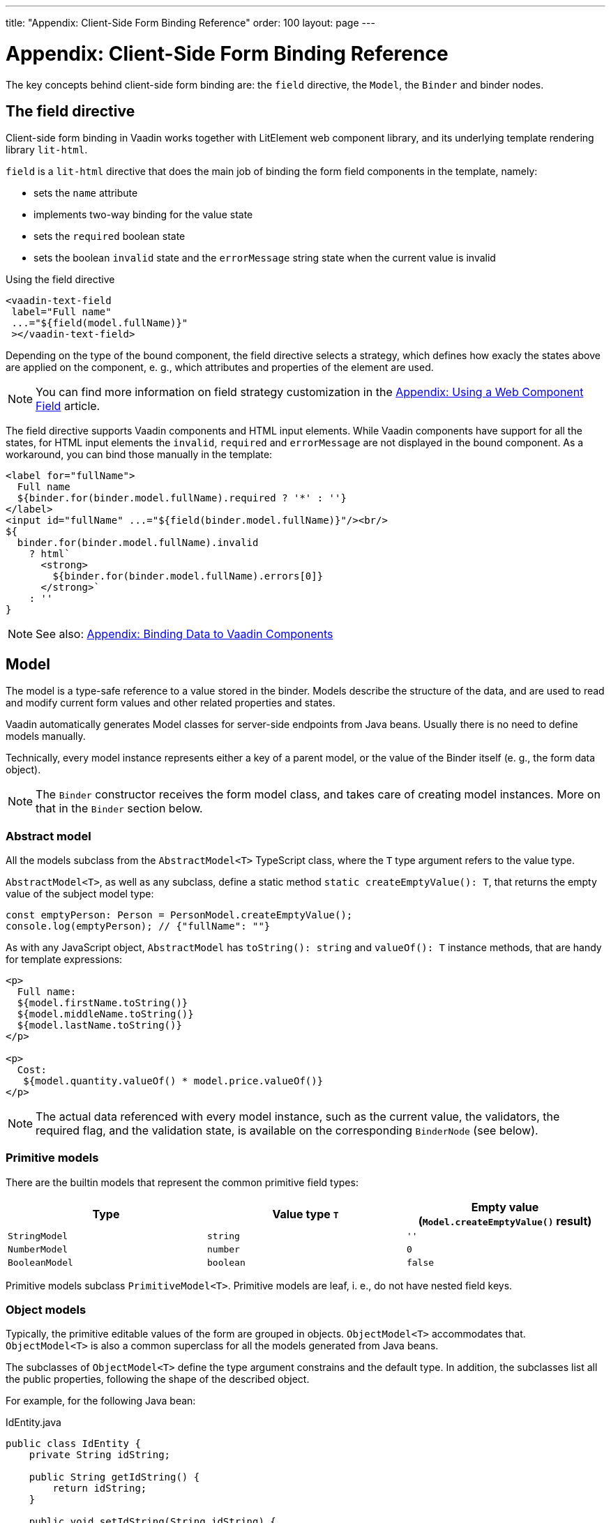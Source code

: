 ---
title: "Appendix: Client-Side Form Binding Reference"
order: 100
layout: page
---

ifdef::env-github[:outfilesuffix: .asciidoc]

= Appendix: Client-Side Form Binding Reference

The key concepts behind client-side form binding are: the `field` directive, the `Model`, the `Binder` and binder nodes.

== The field directive

Client-side form binding in Vaadin works together with LitElement web component library, and its underlying template rendering library `lit-html`.

`field` is a `lit-html` directive that does the main job of binding the form field components in the template, namely:

- sets the `name` attribute
- implements two-way binding for the value state
- sets the `required` boolean state
- sets the boolean `invalid` state and the `errorMessage` string state when the current value is invalid

.Using the field directive
[source, html]
----
<vaadin-text-field
 label="Full name"
 ...="${field(model.fullName)}"
 ></vaadin-text-field>
----

Depending on the type of the bound component, the field directive selects a strategy, which defines how exacly the states above are applied on the component, e. g., which attributes and properties of the element are used.

[NOTE]
You can find more information on field strategy customization in the <<appendix-web-component-field-strategy#, Appendix: Using a Web Component Field>> article.

The field directive supports Vaadin components and HTML input elements. While Vaadin components have support for all the states, for HTML input elements the `invalid`, `required` and `errorMessage` are not displayed in the bound component. As a workaround, you can bind those manually in the template:

[source, html]
----
<label for="fullName">
  Full name
  ${binder.for(binder.model.fullName).required ? '*' : ''}
</label>
<input id="fullName" ...="${field(binder.model.fullName)}"/><br/>
${
  binder.for(binder.model.fullName).invalid
    ? html`
      <strong>
        ${binder.for(binder.model.fullName).errors[0]}
      </strong>`
    : ''
}
----

[NOTE]
See also: <<appendix-vaadin-components.asciidoc#, Appendix: Binding Data to Vaadin Components>>

== Model

The model is a type-safe reference to a value stored in the binder. Models describe the structure of the data, and are used to read and modify current form values and other related properties and states.

Vaadin automatically generates Model classes for server-side endpoints from Java beans. Usually there is no need to define models manually.

Technically, every model instance represents either a key of a parent model, or the value of the Binder itself (e. g., the form data object).

[NOTE]
====
The `Binder` constructor receives the form model class, and takes care of creating model instances. More on that in the `Binder` section below.
====

//The model constructors receive and store the following arguments:
//
//- `parent: ModelParent<T>` — the parent object reference: either the parent model instance, or the `Binder` instance
//- `key: keyof any` — the key in the parent object to get the value from / set the value to, could be `string` when the parent is an object or `number` when the parent is an array
//- `...validators: ReadonlyArray<Validator<T>>` — the default validators, typically exported from Java JSR-380 annotations

=== Abstract model

All the models subclass from the `AbstractModel<T>` TypeScript class, where the `T` type argument refers to the value type.

`AbstractModel<T>`, as well as any subclass, define a static method `static createEmptyValue(): T`, that returns the empty value of the subject model type:

[source, typescript]
----
const emptyPerson: Person = PersonModel.createEmptyValue();
console.log(emptyPerson); // {"fullName": ""}
----

As with any JavaScript object, `AbstractModel` has `toString(): string` and `valueOf(): T` instance methods, that are handy for template expressions:

[soruce, html]
----
<p>
  Full name:
  ${model.firstName.toString()}
  ${model.middleName.toString()}
  ${model.lastName.toString()}
</p>

<p>
  Cost:
   ${model.quantity.valueOf() * model.price.valueOf()}
</p>
----

[NOTE]
====
The actual data referenced with every model instance, such as the current value, the validators, the required flag, and the validation state, is available on the corresponding `BinderNode` (see below).
====

=== Primitive models

There are the builtin models that represent the common primitive field types:

|===
| Type | Value type `T` | Empty value (`Model.createEmptyValue()` result)

| `StringModel` | `string` | `''`
| `NumberModel` | `number` | `0`
| `BooleanModel`  | `boolean` | `false`
|===

Primitive models subclass `PrimitiveModel<T>`. Primitive models are leaf, i. e., do not have nested field keys.

=== Object models

Typically, the primitive editable values of the form are grouped in objects. `ObjectModel<T>` accommodates that. `ObjectModel<T>` is also a common superclass for all the models generated from Java beans.

The subclasses of `ObjectModel<T>` define the type argument constrains and the default type. In addition, the subclasses list all the public properties, following the shape of the described object.

For example, for the following Java bean:

.IdEntity.java
[source, java]
----
public class IdEntity {
    private String idString;

    public String getIdString() {
        return idString;
    }

    public void setIdString(String idString) {
        this.idString = idString;
    }
}
----

.Person.java
[source,java]
----
import javax.validation.constraints.NotNull;
import javax.validation.constraints.NotEmpty;

public class Person extends IdString {
    @NotEmpty(message = "Cannot be empty")
    private String fullName;

    public String getFullName() {
        return fullName;
    }

    public void setFullName(String fullName) {
        this.fullName = fullName;
    }
}
----

The following TypeScript interfaces are generated for type-checking endpoints:

.IdEntity.ts
[souces, typescript]
----
export default interface IdEntity {
  idString: string;
}
----

.Person.ts
[source, typescript]
----
import IdEntity from './IdEnity';

export default interface Person extends IdEntity {
  fullName: string;
}
----

And the following models are generated for client-side form binding:

.IdEntityModel.ts
[source, typescript]
----
import IdEntity from './IdEntity';

export default class IdEntityModel<T extends IdEntity = IdEntity> extends ObjectModel<T> {
  static createEmptyValue: () => IdEntity;
  readonly idString = new StringModel(this, 'idString');
}
----

.PersonModel.ts
[source, typescript]
----
import IdEntityModel from './IdEntityModel';

import Person from './Person';

export default class PersonModel<T extends Person = Person> extends IdEntityModel<T> {
  static createEmptyValue: () => Person;
  readonly fullName = new StringModel(this, 'fullName', new NotEmpty({message: 'Cannot be empty'}));
}
----

[IMPORTANT]
====
To avoid naming collisions with user-defined object model fields, the builtin models and model superclasses do not have any public instance properties or methods, aside form the `toString` and `valueOf` exceptions mentioned above.
====

[NOTE]
====
The properties of object models are intentionally read-only.
====

=== Array model

The `ArrayModel<T>` is used to represent array properties.

The type argument `T` in array models indicates the type of values in the array.

An array model instance contains the item model class reference. The item model is instantiated for every array entry, as necessary.

Array models are iterable, iterating yields binder nodes for entries:

[source, html]
----
${repeat(this.binder.model.people, personBinder => html`
  <div>
    <vaadin-text-field
     label="Full name"
     ...="${field(personBinder.model.fullName)}"
     ></vaadin-text-field>
    <strong>Full name:</strong>
    ${personBinder.value.fullName}
  </div>
`)}
----

The array entries are not available for indexing with bracket notation (`[]`).

== Binder

The `Binder` class acts as a controller. It hosts the form top-level model instance, the default and the current value, performs validation on value changes, as well as updates the form view component to display any changes of the values and the validation state.

The form model is instantiated by the `Binder`.

The `Binder` constructor arguments are:

`context: Element`::
The form view component instance to update.
`Model: ModelConstructor<T, M>`::
The constructor (the class reference) of the form model. The `Binder` instantiates the top-level model and
`config?: BinderConfiguration<T>`::
The options object.
  `onChange?: (oldValue?: T) => void`:::
  The callback that updates the form view, by default uses `context.requestUpdate()` is used.
  `onSubmit?: (value: T) => Promise<T | void>`:::
  The endpoint for submitting the form data into.

The `Binder` has the following instance properties:

`model: M`::
The form model, the top-level model instance created by the `Binder`.
`value: T`::
The current value of the form, two-way bound to the field components.
`defaultValue: T`::
The initial value of the form, before any fields are edited by the user.
`readonly validating: boolean`::
True when there is an ongoing validation.
`readonly submitting: boolean`::
True if the form was submitted, but the submit promise is not resolved yet.

The `Binder` instance methods are:

`reset(defaultValue?: T): void`::
Reset the form to the default value. If the argument is given, sets the default value property to the argument value first.
`clear(): void`::
Sets the form to empty value, as defined in the Model.
`getFieldStrategy(element: any): FieldStrategy`::
Determines and returns the `field` directive strategy for the bound element. Override to customise the binding strategy for a component.

The `Binder` extends `BinderNode`, see the inherited properties and methods below.

== Binder nodes

The `BinderNode<T, M>` class provides the from binding related APIs with respect to a particular model instance.

Structurally, model instances form a tree, in which the object and array models have child nodes of field and array item model instances.

There is a one-to-one mapping from every model instance to the corresponding `BinderNode` instance. The `Binder` itself is a `BinderNode` for the top-level form model.

Use the `binderNode.for(model)` method to obtain the binder node related with the model.

The binder nodes have the following properties:

`model: M`::
The model instance mapped to this binder node.
`value: T`::
The current value related to the model, two-way bound to the field components.
`readonly defaultValue: T`::
The default value related to the model. Note: this is read-only here, use the top-level `binder.defaultValue` to change.
`parent: BinderNode<any, AbstractModel<any>> | undefined`::
The parent node, if this binder node corresponds to a nested model, otherwise `undefined` for the top-level binder.
`binder: Binder<any, AbstractModel<any>>`::
The binder for the top-level model.
`readonly name: string`::
The name generated from the model structure, used to set the `name` attribute on the field components.
`readonly required: boolean`::
True if the value is required to be non-empty. Based on presence of validators, that have `impliesRequired: true` flag.
`dirty: boolean`::
True if the current `value` is different from the `defaultValue`.
`visited: boolean`::
True if the bound field was ever focused and blurred by the user. The value is set by the `field` directive.
`validators: ReadonlyArray<Validator<T>>`::
The array of validators for the model. The default value is defined in the model.
`readonly ownErrors: ReadonlyArray<ValueError<T>>`::
The array of validation errors directly related with the model.
`readonly errors: ReadonlyArray<ValueError<any>>`::
The combined array of all errors for this node’s model and all its nested models.
`readonly invalid: boolean`::
True when the `errors` array is not empty.

The binder node has the following instance methods:

`for<NM extends AbstractModel<any>>(model: NM): BinderNode<ModelType<NM>, NM>`::
Returns a binder node for the nested model instance.
`async validate(): Promise<ReadonlyArray<ValueError<any>>>`::
Runs all validation callbacks potentially affecting this or any nested model. Returns the combined array of all errors as in the `errors` property.
`addValidator(validator: Validator<T>): void`::
A helper method to add a validator to the `validators`.
`appendItem(itemValue?): void`::
A helper method for array models. If the node’s model is an `ArrayModel`, appends an item to the array, otherwise throws. If the argument is given, the argument value is used for the new item, otherwise an new empty item is created.
`prependItem(itemValue?): void`::
A helper method for array modes, similar with `appendItem`, but prepends an item to the array.
`removeItem(): void`::
A helper method for array item models. If the node’s model **parent model** is an `ArrayModel`, removes the item the array, otherwise throws.